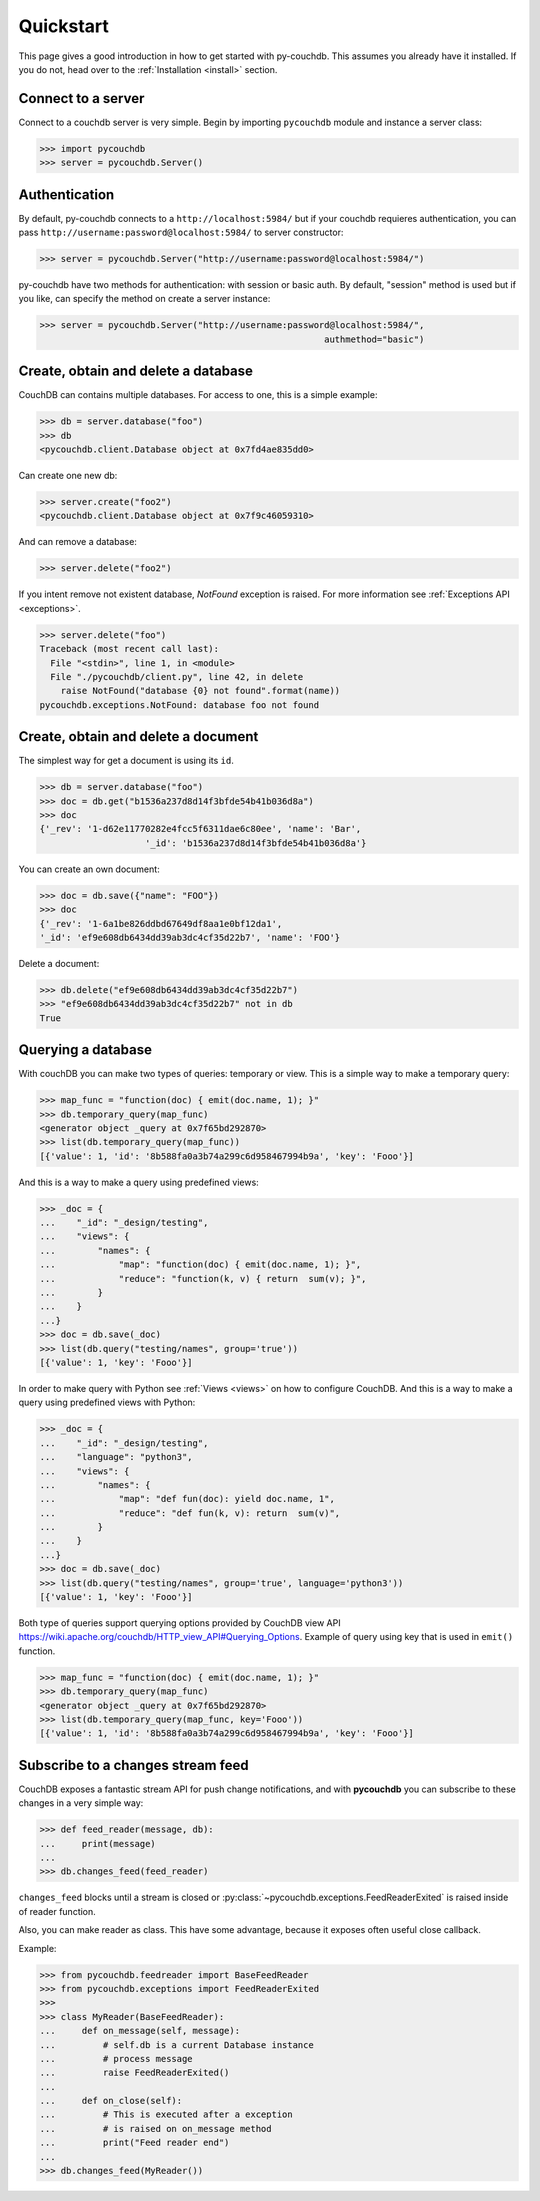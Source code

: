 .. _quickstart:

Quickstart
==========

This page gives a good introduction in how to get started with py-couchdb. This assumes you already have it
installed. If you do not, head over to the :ref:`Installation <install>` section.


Connect to a server
--------------------

Connect to a couchdb server is very simple. Begin by importing ``pycouchdb`` module and instance
a server class:

.. code-block:: python

    >>> import pycouchdb
    >>> server = pycouchdb.Server()


Authentication
--------------

By default, py-couchdb connects to a ``http://localhost:5984/`` but if your couchdb requieres
authentication,  you can pass ``http://username:password@localhost:5984/`` to server constructor:

.. code-block:: python

    >>> server = pycouchdb.Server("http://username:password@localhost:5984/")

py-couchdb have two methods for authentication: with session or basic auth. By default, "session" method
is used but if you like, can specify the method on create a server instance:

.. code-block:: python

    >>> server = pycouchdb.Server("http://username:password@localhost:5984/",
                                                          authmethod="basic")

Create, obtain and delete a database
-------------------------------------

CouchDB can contains multiple databases. For access to one, this is a simple example:

.. code-block:: python

    >>> db = server.database("foo")
    >>> db
    <pycouchdb.client.Database object at 0x7fd4ae835dd0>


Can create one new db:

.. code-block:: python

    >>> server.create("foo2")
    <pycouchdb.client.Database object at 0x7f9c46059310>

And can remove a database:

.. code-block:: python

   >>> server.delete("foo2")


If you intent remove not existent database, `NotFound` exception is raised. For
more information see :ref:`Exceptions API <exceptions>`.

.. code-block:: python

    >>> server.delete("foo")
    Traceback (most recent call last):
      File "<stdin>", line 1, in <module>
      File "./pycouchdb/client.py", line 42, in delete
        raise NotFound("database {0} not found".format(name))
    pycouchdb.exceptions.NotFound: database foo not found


Create, obtain and delete a document
------------------------------------

The simplest way for get a document is using its ``id``.

.. code-block:: python

    >>> db = server.database("foo")
    >>> doc = db.get("b1536a237d8d14f3bfde54b41b036d8a")
    >>> doc
    {'_rev': '1-d62e11770282e4fcc5f6311dae6c80ee', 'name': 'Bar',
                        '_id': 'b1536a237d8d14f3bfde54b41b036d8a'}


You can create an own document:

.. code-block:: python

    >>> doc = db.save({"name": "FOO"})
    >>> doc
    {'_rev': '1-6a1be826ddbd67649df8aa1e0bf12da1',
    '_id': 'ef9e608db6434dd39ab3dc4cf35d22b7', 'name': 'FOO'}


Delete a document:

.. code-block:: python

    >>> db.delete("ef9e608db6434dd39ab3dc4cf35d22b7")
    >>> "ef9e608db6434dd39ab3dc4cf35d22b7" not in db
    True


Querying a database
-------------------

With couchDB you can make two types of queries: temporary or view. This is a simple way to make
a temporary query:

.. code-block:: python

    >>> map_func = "function(doc) { emit(doc.name, 1); }"
    >>> db.temporary_query(map_func)
    <generator object _query at 0x7f65bd292870>
    >>> list(db.temporary_query(map_func))
    [{'value': 1, 'id': '8b588fa0a3b74a299c6d958467994b9a', 'key': 'Fooo'}]


And this is a way to make a query using predefined views:

.. code-block:: python

    >>> _doc = {
    ...    "_id": "_design/testing",
    ...    "views": {
    ...        "names": {
    ...            "map": "function(doc) { emit(doc.name, 1); }",
    ...            "reduce": "function(k, v) { return  sum(v); }",
    ...        }
    ...    }
    ...}
    >>> doc = db.save(_doc)
    >>> list(db.query("testing/names", group='true'))
    [{'value': 1, 'key': 'Fooo'}]


In order to make query with Python see :ref:`Views <views>` on how to configure
CouchDB. And this is a way to make a query using predefined views with Python:

.. code-block:: python

    >>> _doc = {
    ...    "_id": "_design/testing",
    ...    "language": "python3",
    ...    "views": {
    ...        "names": {
    ...            "map": "def fun(doc): yield doc.name, 1",
    ...            "reduce": "def fun(k, v): return  sum(v)",
    ...        }
    ...    }
    ...}
    >>> doc = db.save(_doc)
    >>> list(db.query("testing/names", group='true', language='python3'))
    [{'value': 1, 'key': 'Fooo'}]


Both type of queries support querying options provided by CouchDB view API
https://wiki.apache.org/couchdb/HTTP_view_API#Querying_Options.
Example of query using key that is used in ``emit()`` function.

.. code-block:: python

    >>> map_func = "function(doc) { emit(doc.name, 1); }"
    >>> db.temporary_query(map_func)
    <generator object _query at 0x7f65bd292870>
    >>> list(db.temporary_query(map_func, key='Fooo'))
    [{'value': 1, 'id': '8b588fa0a3b74a299c6d958467994b9a', 'key': 'Fooo'}]


Subscribe to a changes stream feed
----------------------------------

CouchDB exposes a fantastic stream API for push change notifications,
and with **pycouchdb** you can subscribe to these changes in a very
simple way:

.. code-block:: python

    >>> def feed_reader(message, db):
    ...     print(message)
    ...
    >>> db.changes_feed(feed_reader)

``changes_feed`` blocks until a stream is closed or :py:class:`~pycouchdb.exceptions.FeedReaderExited`
is raised inside of reader function.

Also, you can make reader as class. This have some advantage, because it exposes often useful
close callback.

Example:

.. code-block:: python

    >>> from pycouchdb.feedreader import BaseFeedReader
    >>> from pycouchdb.exceptions import FeedReaderExited
    >>>
    >>> class MyReader(BaseFeedReader):
    ...     def on_message(self, message):
    ...         # self.db is a current Database instance
    ...         # process message
    ...         raise FeedReaderExited()
    ...
    ...     def on_close(self):
    ...         # This is executed after a exception
    ...         # is raised on on_message method
    ...         print("Feed reader end")
    ...
    >>> db.changes_feed(MyReader())
